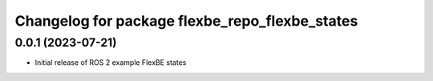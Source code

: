 ^^^^^^^^^^^^^^^^^^^^^^^^^^^^^^^^^^^^^^^^^^^^^^^^^^^^^^^^^^
Changelog for package flexbe_repo_flexbe_states
^^^^^^^^^^^^^^^^^^^^^^^^^^^^^^^^^^^^^^^^^^^^^^^^^^^^^^^^^^

0.0.1 (2023-07-21)
------------------
* Initial release of ROS 2 example FlexBE states